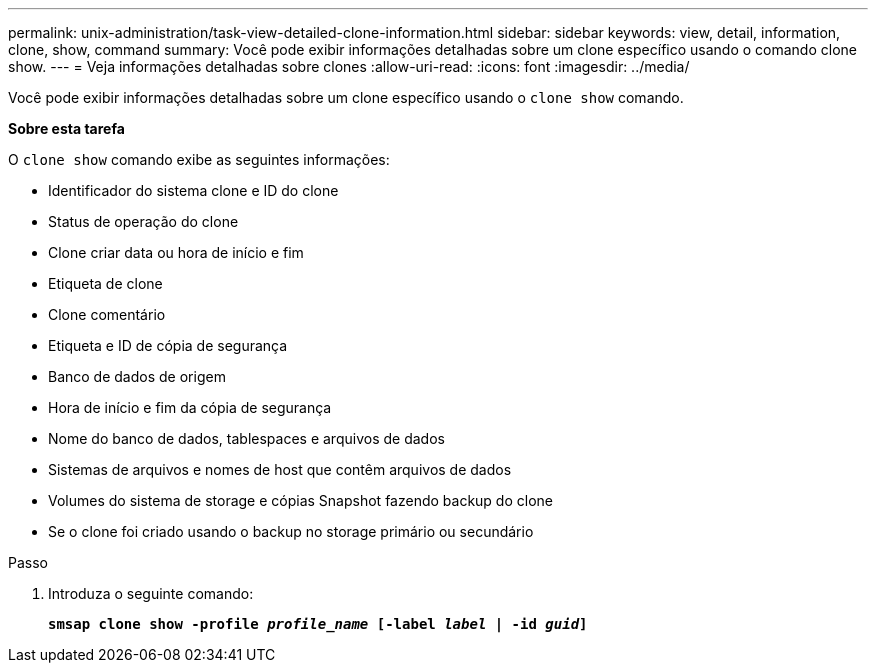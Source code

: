 ---
permalink: unix-administration/task-view-detailed-clone-information.html 
sidebar: sidebar 
keywords: view, detail, information, clone, show, command 
summary: Você pode exibir informações detalhadas sobre um clone específico usando o comando clone show. 
---
= Veja informações detalhadas sobre clones
:allow-uri-read: 
:icons: font
:imagesdir: ../media/


[role="lead"]
Você pode exibir informações detalhadas sobre um clone específico usando o `clone show` comando.

*Sobre esta tarefa*

O `clone show` comando exibe as seguintes informações:

* Identificador do sistema clone e ID do clone
* Status de operação do clone
* Clone criar data ou hora de início e fim
* Etiqueta de clone
* Clone comentário
* Etiqueta e ID de cópia de segurança
* Banco de dados de origem
* Hora de início e fim da cópia de segurança
* Nome do banco de dados, tablespaces e arquivos de dados
* Sistemas de arquivos e nomes de host que contêm arquivos de dados
* Volumes do sistema de storage e cópias Snapshot fazendo backup do clone
* Se o clone foi criado usando o backup no storage primário ou secundário


.Passo
. Introduza o seguinte comando:
+
`*smsap clone show -profile _profile_name_ [-label _label_ | -id _guid_]*`


